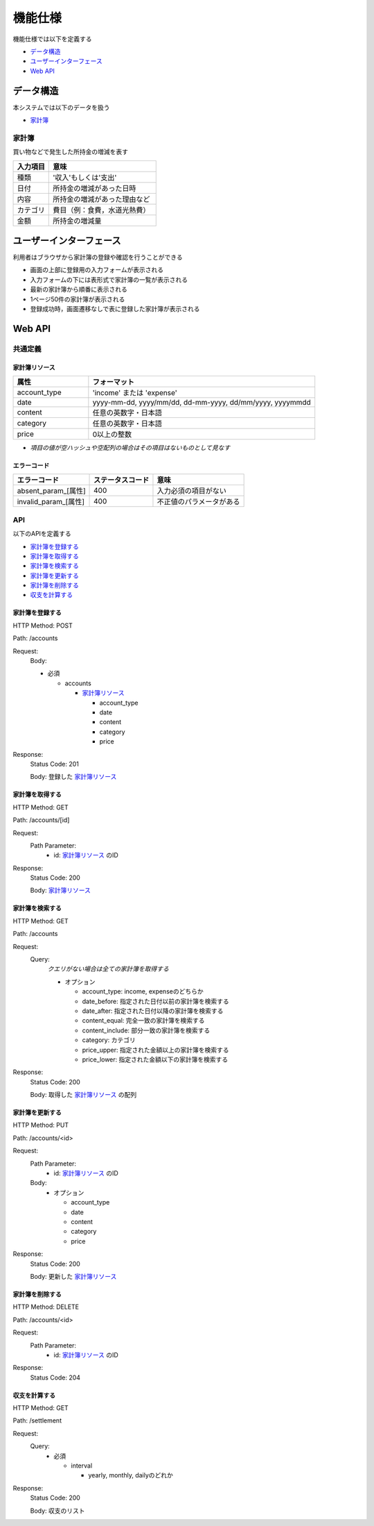 機能仕様
========

機能仕様では以下を定義する

- `データ構造 <http://localhost/algieba_docs/functional_spec.html#id2>`__
- `ユーザーインターフェース <http://localhost/algieba_docs/functional_spec.html#id4>`__
- `Web API <http://localhost/algieba_docs/functional_spec.html#web-api>`__

データ構造
----------

本システムでは以下のデータを扱う

- `家計簿 <http://localhost/algieba_docs/functional_spec.html#id3>`__

家計簿
^^^^^^

買い物などで発生した所持金の増減を表す

.. csv-table::
   :header: "入力項目", "意味"
   :widths: 10, 30

   "種類", "'収入'もしくは'支出'"
   "日付", "所持金の増減があった日時"
   "内容", "所持金の増減があった理由など"
   "カテゴリ", "費目（例：食費，水道光熱費）"
   "金額", "所持金の増減量"

ユーザーインターフェース
------------------------

利用者はブラウザから家計簿の登録や確認を行うことができる

.. image:: images/interface.jpg
   :alt: ブラウザ画面

- 画面の上部に登録用の入力フォームが表示される
- 入力フォームの下には表形式で家計簿の一覧が表示される
- 最新の家計簿から順番に表示される
- 1ページ50件の家計簿が表示される
- 登録成功時，画面遷移なしで表に登録した家計簿が表示される

Web API
-------

共通定義
^^^^^^^^

家計簿リソース
""""""""""""""

.. csv-table::
   :header: "属性", "フォーマット"
   :widths: 10, 30

   "account_type", "'income' または 'expense'"
   "date", "yyyy-mm-dd, yyyy/mm/dd, dd-mm-yyyy, dd/mm/yyyy, yyyymmdd"
   "content", "任意の英数字・日本語"
   "category", "任意の英数字・日本語"
   "price", "0以上の整数"

- *項目の値が空ハッシュや空配列の場合はその項目はないものとして見なす*

エラーコード
""""""""""""

.. csv-table::
   :header: "エラーコード", "ステータスコード", "意味"

   "absent_param_[属性]", "400", "入力必須の項目がない"
   "invalid_param_[属性]", "400", "不正値のパラメータがある"

API
^^^^

以下のAPIを定義する

- `家計簿を登録する <http://localhost/algieba_docs/functional_spec.html#id8>`__
- `家計簿を取得する <http://localhost/algieba_docs/functional_spec.html#id9>`__
- `家計簿を検索する <http://localhost/algieba_docs/functional_spec.html#id10>`__
- `家計簿を更新する <http://localhost/algieba_docs/functional_spec.html#id11>`__
- `家計簿を削除する <http://localhost/algieba_docs/functional_spec.html#id12>`__
- `収支を計算する <http://localhost/algieba_docs/functional_spec.html#id13>`__

家計簿を登録する
""""""""""""""""

HTTP Method: POST

Path: /accounts

Request:
  Body:

  - 必須

    - accounts

      - `家計簿リソース <http://localhost/algieba_docs/functional_spec.html#id6>`__

        - account_type
        - date
        - content
        - category
        - price

Response:
  Status Code: 201

  Body: 登録した `家計簿リソース <http://localhost/algieba_docs/functional_spec.html#id6>`__

家計簿を取得する
""""""""""""""""

HTTP Method: GET

Path: /accounts/[id]

Request:
  Path Parameter:
    - id: `家計簿リソース <http://localhost/algieba_docs/functional_spec.html#id6>`__ のID

Response:
  Status Code: 200

  Body: `家計簿リソース <http://localhost/algieba_docs/functional_spec.html#id6>`__

家計簿を検索する
""""""""""""""""

HTTP Method: GET

Path: /accounts

Request:
  Query:
    *クエリがない場合は全ての家計簿を取得する*

    - オプション

      - account_type: income, expenseのどちらか
      - date_before: 指定された日付以前の家計簿を検索する
      - date_after: 指定された日付以降の家計簿を検索する
      - content_equal: 完全一致の家計簿を検索する
      - content_include: 部分一致の家計簿を検索する
      - category: カテゴリ
      - price_upper: 指定された金額以上の家計簿を検索する
      - price_lower: 指定された金額以下の家計簿を検索する

Response:
  Status Code: 200

  Body: 取得した `家計簿リソース <http://localhost/algieba_docs/functional_spec.html#id6>`__ の配列

家計簿を更新する
""""""""""""""""

HTTP Method: PUT

Path: /accounts/<id>

Request:
  Path Parameter:
    - id: `家計簿リソース <http://localhost/algieba_docs/functional_spec.html#id6>`__ のID

  Body:
    - オプション

      - account_type
      - date
      - content
      - category
      - price

Response:
  Status Code: 200

  Body: 更新した `家計簿リソース <http://localhost/algieba_docs/functional_spec.html#id6>`__

家計簿を削除する
""""""""""""""""

HTTP Method: DELETE

Path: /accounts/<id>

Request:
  Path Parameter:
    - id: `家計簿リソース <http://localhost/algieba_docs/functional_spec.html#id6>`__ のID

Response:
  Status Code: 204

収支を計算する
""""""""""""""

HTTP Method: GET

Path: /settlement

Request:
  Query:
    - 必須

      - interval

        - yearly, monthly, dailyのどれか

Response:
  Status Code: 200

  Body: 収支のリスト

